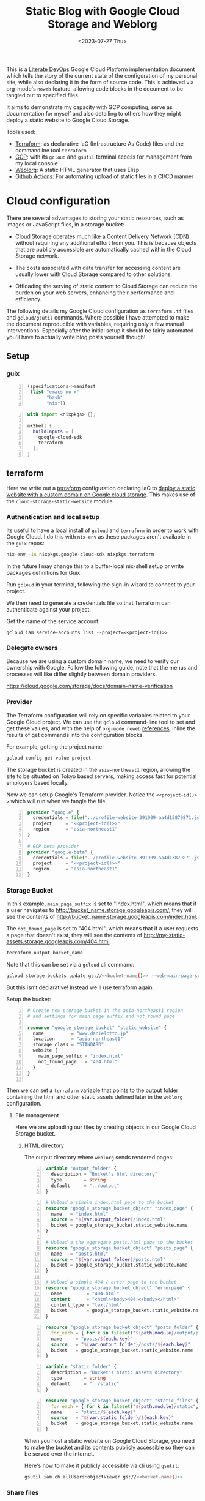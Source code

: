 #+TITLE: Static Blog with Google Cloud Storage and Weblorg
#+DATE: <2023-07-27 Thu>
#+PROPERTY: header-args :mkdirp yes

This is a [[https://howardism.org/Technical/Emacs/literate-devops.html][Literate DevOps]] Google Cloud Platform implementation document which tells the story of the current state of the configuration of my personal site, while also declaring it in the form of source code. This is achieved via org-mode's ~noweb~ feature, allowing code blocks in the document to be tangled out to specified files.

It aims to demonstrate my capacity with GCP computing, serve as documentation for myself and also detailing to others how they might deploy a static website to Google Cloud Storage.

Tools used:
- [[https://www.terraform.io/][Terraform]]: as declarative IaC (Infrastructure As Code) files and the commandline tool =terraform=
- [[https://cloud.google.com/][GCP]]: with its ~gcloud~ and ~gsutil~ terminal access for management from my local console
- [[https://emacs.love/weblorg/][Weblorg]]: A static HTML generator that uses Elisp
- [[https://github.com/features/actions][Github Actions]]: For automating upload of static files in a CI/CD manner

* Cloud configuration
:PROPERTIES:
:CREATED:  [2022-09-22 Thu 16:57]
:ID:       e5f2285b-68f5-43a0-bc00-5a20fc657a73
:END:

There are several advantages to storing your static resources, such as images or JavaScript files, in a storage bucket:

- Cloud Storage operates much like a Content Delivery Network (CDN) without requiring any additional effort from you. This is because objects that are publicly accessible are automatically cached within the Cloud Storage network.

- The costs associated with data transfer for accessing content are usually lower with Cloud Storage compared to other solutions.

- Offloading the serving of static content to Cloud Storage can reduce the burden on your web servers, enhancing their performance and efficiency.


The following details my Google Cloud configuration as =terraform= =.tf= files and =gcloud/gsutil= commands. Where possible I have attempted to make the document reproducible with variables, requiring only a few manual interventions. Especially after the initial setup it should be fairly automated - you'll have to actually write blog posts yourself though!

** Setup
:PROPERTIES:
:CREATED:  [2023-08-10 Thu 19:16]
:ID:       8ee2d33a-dfc1-49f5-a07c-c2da5dcb605c
:END:
*** guix
:PROPERTIES:
:CREATED:  [2023-08-10 Thu 19:16]
:ID:       1b8812c0-0f5e-4598-86ab-cddeef66415b
:END:
#+begin_src scheme -n :tangle manifest.scm :eval no
(specifications->manifest
 (list "emacs-no-x"
       "bash"
       "nix"))
#+end_src

#+begin_src nix -n :tangle shell.nix :eval no
with import <nixpkgs> {};

mkShell {
  buildInputs = [
    google-cloud-sdk
    terraform
  ];
}
#+end_src

** terraform
:PROPERTIES:
:CREATED:  [2023-07-05 Wed 20:20]
:ID:       78254fce-8dd7-43f9-86a2-e202123486d8
:END:

Here we write out a [[https://registry.terraform.io/modules/gruntwork-io/static-assets/google/latest/submodules/cloud-storage-static-website][terraform]] configuration declaring IaC to [[https://cloud.google.com/storage/docs/hosting-static-website][deploy a static website with a custom domain on Google cloud storage]]. This makes use of the =cloud-storage-static-website= module.

*** Authentication and local setup
:PROPERTIES:
:CREATED:  [2023-07-25 Tue 09:45]
:ID:       0f82b932-a0c0-4efb-8c1c-368f5a767c74
:END:

Its useful to have a local install of ~gcloud~ and ~terraform~ in order to work with Google Cloud. I do this with ~nix-env~ as these packages aren't available in the ~guix~ repos:

#+begin_src sh :eval no
nix-env -iA nixpkgs.google-cloud-sdk nixpkgs.terraform
#+end_src

In the future I may change this to a buffer-local nix-shell setup or write packages definitions for Guix.

Run ~gcloud~ in your terminal, following the sign-in wizard to connect to your project.

We then need to generate a credentials file so that Terraform can authenticate against your project.

Get the name of the service account:
#+begin_src shell :noweb yes :results silent
gcloud iam service-accounts list --project=<<project-id()>>
#+end_src

*** Delegate owners
:PROPERTIES:
:CREATED:  [2023-07-30 Sun 12:51]
:ID:       01ed72db-2064-4e0a-a2a2-d617353b0973
:END:

Because we are using a custom domain name, we need to verify our ownership with Google. Follow the following guide, note that the menus and processes will like differ slightly between domain providers.

https://cloud.google.com/storage/docs/domain-name-verification


*** Provider
:PROPERTIES:
:CREATED:  [2023-07-13 Thu 12:08]
:ID:       3da1c9ea-cc34-4402-9239-2b408f4d68c3
:END:
The Terraform configuration will rely on specific variables related to your Google Cloud project. We can use the ~gcloud~ command-line tool to set and get these values, and with the help of ~org-mode noweb~ [[https://orgmode.org/manual/Noweb-Reference-Syntax.html][references]], inline the results of get commands into the configuration blocks.

For example, getting the project name:
#+name: project-id
#+begin_src sh :noweb yes :cache yes :results silent
gcloud config get-value project
#+end_src

The storage bucket is created in the =asia-northeast1= region, allowing the site to be situated on Tokyo based servers, making access fast for potential employers based locally.

Now we can setup Google's Terraform provider. Notice the =<​<​project-id()​>​>=  which will run when we tangle the file.
#+name: terraform-main
#+begin_src terraform -n :noweb yes :tangle tf/main.tf :var id=project-id :eval no
provider "google" {
  credentials = file("../profile-website-391909-aa4d13879871.json")
  project     = "<<project-id()>>"
  region      = "asia-northeast1"
}

# GCP beta provider
provider "google-beta" {
  credentials = file("../profile-website-391909-aa4d13879871.json")
  project     = "<<project-id()>>"
  region      = "asia-northeast1"
}
#+end_src

*** Storage Bucket
:PROPERTIES:
:CREATED:  [2023-07-09 Sun 17:33]
:ID:       f0d0b8fe-e9f1-443e-b1d3-1ae23d27de38
:END:

In this example, =main_page_suffix= is set to "index.html", which means that if a user navigates to http://bucket_name.storage.googleapis.com/, they will see the contents of http://bucket_name.storage.googleapis.com/index.html.

The =not_found_page= is set to "404.html", which means that if a user requests a page that doesn't exist, they will see the contents of http://my-static-assets.storage.googleapis.com/404.html.

#+name: bucket-name
#+begin_src sh :dir tf :noweb yes :cache yes :results silent :eval no
terraform output bucket_name
#+end_src

Note that this can be set via a ~gcloud~ cli command:
#+begin_src sh :noweb yes :eval no
gcloud storage buckets update gs://<<bucket-name()>> --web-main-page-suffix=index.html
#+end_src

But this isn't declarative! Instead we'll use terraform again.

Setup the bucket:
#+begin_src terraform +n :tangle tf/main.tf :eval no
# Create new storage bucket in the asia-northeast1 region
# and settings for main_page_suffix and not_found_page

resource "google_storage_bucket" "static_website" {
  name          = "www.danielotto.jp"
  location      = "asia-northeast1"
  storage_class = "STANDARD"
  website {
    main_page_suffix = "index.html"
    not_found_page   = "404.html"
  }
}

#+end_src

Then we can set a ~terraform~ variable that points to the output folder containing the html and other static assets defined later in the ~weblorg~ configuration.

**** File management
:PROPERTIES:
:CREATED:  [2023-08-07 Mon 16:30]
:ID:       db7781cd-27cc-4e95-923c-a16ca6963ae4
:END:

Here we are uploading our files by creating objects in our Google Cloud Storage bucket.

***** HTML directory
:PROPERTIES:
:CREATED:  [2023-08-07 Mon 16:07]
:ID:       34b6e5f5-8802-4221-91a7-e0daf9acd609
:END:

The output directory where =weblorg= sends rendered pages:
#+begin_src terraform -n :noweb-ref tf-variables :eval no
variable "output_folder" {
  description = "Bucket's html directory"
  type        = string
  default     = "../output"
}
#+end_src


#+begin_src terraform +n :tangle tf/main.tf :eval no
# Upload a simple index.html page to the bucket
resource "google_storage_bucket_object" "index_page" {
  name   = "index.html"
  source = "${var.output_folder}/index.html"
  bucket = google_storage_bucket.static_website.name
}

# Upload a the aggregate posts.html page to the bucket
resource "google_storage_bucket_object" "posts_page" {
  name   = "posts.html"
  source = "${var.output_folder}/posts.html"
  bucket = google_storage_bucket.static_website.name
}

# Upload a simple 404 / error page to the bucket
resource "google_storage_bucket_object" "errorpage" {
  name         = "404.html"
  content      = "<html><body>404!</body></html>"
  content_type = "text/html"
  bucket       = google_storage_bucket.static_website.name
}
#+end_src

#+begin_src terraform +n :tangle tf/main.tf :eval no
resource "google_storage_bucket_object" "posts_folder" {
  for_each = { for k in fileset("${path.module}/output/posts", "**") : k => k }
  name     = "posts/${each.key}"
  source   = "${var.output_folder}/posts/${each.key}"
  bucket   = google_storage_bucket.static_website.name
}
#+end_src

#+begin_src terraform +n :noweb-ref tf-variables :eval no
variable "static_folder" {
  description = "Bucket's static assets directory"
  type        = string
  default     = "../static"
}
#+end_src

#+begin_src terraform +n :tangle tf/main.tf :eval no
resource "google_storage_bucket_object" "static_files" {
  for_each = { for k in fileset("${path.module}/static", "**") : k => k }
  name     = "static/${each.key}"
  source   = "${var.static_folder}/${each.key}"
  bucket   = google_storage_bucket.static_website.name
}
#+end_src

When you host a static website on Google Cloud Storage, you need to make the bucket and its contents publicly accessible so they can be served over the internet.

Here's how to make it publicly accessible via cli using ~gsutil~:

#+begin_src sh :noweb yes :eval no
gsutil iam ch allUsers:objectViewer gs://<<bucket-name()>>
#+end_src

*** Share files
:PROPERTIES:
:CREATED:  [2023-07-10 Mon 19:28]
:ID:       6df6cbe9-1872-44c9-86b2-f8ebee9b4026
:END:

Make all objects in your bucket readable to anyone on the public internet with ~allUsers~ against the ~READER~ role:

#+begin_src terraform +n :tangle tf/main.tf :eval no
# Make bucket public by granting allUsers READER access
resource "google_storage_bucket_access_control" "public_rule" {
  bucket = google_storage_bucket.static_website.name
  role   = "READER"
  entity = "allUsers"
}
#+end_src

**** Assign specialty pages
:PROPERTIES:
:CREATED:  [2023-07-10 Mon 19:29]
:ID:       89dd53cc-c90c-4bcf-a2b0-2e4a1ee115c3
:END:
You can assign an index page suffix and a custom error page, which are known as [[https://cloud.google.com/storage/docs/static-website#specialty_pages][specialty pages]]. Assigning either is optional, but if you don't assign an index page suffix and upload the corresponding index page, users who access your top-level site are served an XML document tree containing a list of the public objects in your bucket.

*** Load Balancer and SSL certificate
:PROPERTIES:
:CREATED:  [2023-07-09 Sun 17:33]
:ID:       2022509e-e2ca-4621-98d9-d25c09f35fc1
:END:
Setting up the load balancer and SSL certificate using Terraform:

Create a global IP address:

#+begin_src terraform +n :tangle tf/main.tf :eval no
resource "google_compute_global_address" "static_ip" {
  name = "global-app-static-ip"
}
#+end_src

This block creates a global IP address with the name
"global-app-static-ip".

We can get the global address from the cli:
#+begin_src sh :eval no
gcloud compute addresses describe global-app-static-ip --global
#+end_src

**** Setup DNS
:PROPERTIES:
:CREATED:  [2023-07-10 Mon 12:08]
:ID:       c7f6f51c-daa4-4de7-abdf-43859ea20fe6
:END:

You need to create a DNS Managed Zone in Google Cloud DNS before you can use it in your Terraform configuration. You can do this through the Google Cloud Console or using the gcloud command-line tool.

Here's how you can create a managed zone using gcloud:

#+begin_src shell :eval no
gcloud dns managed-zones create gcp-portfolio-dev --dns-name=example.com. --description="DNS zone for portfolio" --project=profile-website-391909
#+end_src

Replace example.com. with your domain name. The trailing dot is necessary.

enable with:
#+begin_src sh :noweb yes :eval no
gcloud services enable dns.googleapis.com --project=<<project-id()>>
#+end_src

#+begin_src terraform +n :tangle tf/main.tf :eval no
# Get the managed DNS zone
data "google_dns_managed_zone" "gcp_portfolio_dev" {
  name     = "gcp-portfolio-dev"
}
#+end_src

#+begin_src terraform +n :tangle tf/main.tf :eval no
# Add the IP to the DNS
resource "google_dns_record_set" "website" {
  name         = "${data.google_dns_managed_zone.gcp_portfolio_dev.dns_name}"
  type         = "A"
  ttl          = 300
  managed_zone = data.google_dns_managed_zone.gcp_portfolio_dev.name
  rrdatas      = [google_compute_global_address.static_ip.address]
}
#+end_src

**** Create a backend bucket:
:PROPERTIES:
:CREATED:  [2023-07-09 Sun 21:09]
:ID:       4d60b6d2-7091-4904-a4cc-bf2b809e550f
:END:

This block creates a backend bucket that points to the Cloud Storage bucket.

#+begin_src terraform +n :tangle tf/main.tf :eval no
resource "google_compute_backend_bucket" "backend_bucket" {
  name        = "website-backend-bucket"
  description = "Contains static files needed by the website"
  bucket_name = google_storage_bucket.static_website.name
  enable_cdn  = true
}
#+end_src

**** Create ssl
:PROPERTIES:
:CREATED:  [2023-07-10 Mon 12:07]
:ID:       44376191-1d83-4d73-aa9f-8e5270ad23c1
:END:

There's configuration needed to create another cert as a stand-in before deleting the old one.
https://github.com/hashicorp/terraform-provider-google/issues/5356
https://github.com/hashicorp/terraform-provider-google/blob/main/website/docs/r/compute_managed_ssl_certificate.html.markdown
#+begin_src terraform +n :tangle tf/main.tf :eval no
# Create HTTPS certificate
resource "google_compute_managed_ssl_certificate" "portfolio_ssl_cert" {
  provider = google-beta
  name     = "website-cert"
  managed {
    domains = tolist([
      google_dns_record_set.website.name,
      "www.danielotto.jp"
    ])
  }
}
#+end_src

**** Create a URL map:
:PROPERTIES:
:CREATED:  [2023-07-10 Mon 19:23]
:ID:       ec81a9d3-dbcf-468b-b5b1-644bf4268fc8
:END:

This block creates a URL map that directs all incoming requests to the backend bucket.

#+begin_src terraform +n :tangle tf/main.tf :eval no
resource "google_compute_url_map" "portfolio_map" {
  name            = "website-url-map"
  default_service = google_compute_backend_bucket.backend_bucket.self_link

  # Add the host rules to handle "www.danielotto.jp" and "danielotto.jp" (non-www) traffic
  host_rule {
    hosts        = ["www.danielotto.jp"]
    path_matcher = "www-danielotto-jp"
  }

  host_rule {
    hosts        = ["danielotto.jp"]
    path_matcher = "danielotto-jp"
  }

  # Define the path matchers
  path_matcher {
    name = "www-danielotto-jp"

    default_service = google_compute_backend_bucket.backend_bucket.self_link
  }

  path_matcher {
    name = "danielotto-jp"

    default_service = google_compute_backend_bucket.backend_bucket.self_link
  }

  # Set up the default action to redirect HTTP to HTTPS
  # default_route_action {
  #   redirect_action {
  #     https_redirect = true
  #     strip_query    = false
  #   }
  # }
}
#+end_src

**** Create an HTTPS target proxy:
:PROPERTIES:
:CREATED:  [2023-07-10 Mon 19:23]
:ID:       9c1aa00e-c975-4d6c-8ee1-eaf24524ddc6
:END:
This block creates an HTTPS target proxy that uses the URL map and SSL certificate.

#+begin_src terraform +n :tangle tf/main.tf :eval no
resource "google_compute_target_https_proxy" "portfolio_site_proxy" {
  name             = "website-https-proxy"
  url_map          = google_compute_url_map.portfolio_map.self_link
  ssl_certificates = [google_compute_managed_ssl_certificate.portfolio_ssl_cert.self_link]
}
#+end_src

#+begin_src terraform +n :tangle tf/main.tf :eval no
resource "google_compute_target_http_proxy" "portfolio_site_proxy" {
  name             = "website-http-proxy"
  url_map          = google_compute_url_map.portfolio_map.self_link
}
#+end_src

**** Create a global forwarding rule:
:PROPERTIES:
:CREATED:  [2023-07-10 Mon 19:23]
:ID:       d4b3832e-bbec-4df2-9695-6b173926d827
:END:
This block creates a global forwarding rule that directs all incoming HTTPS traffic to the target proxy. Please replace =google_storage_bucket.default.name= with your actual bucket name. Also, ensure that you have the necessary permissions to create and manage these resources in your Google Cloud project.

#+begin_src terraform +n :tangle tf/main.tf :eval no
resource "google_compute_global_forwarding_rule" "http" {
  name       = "website-http-rule"
  target     = google_compute_target_http_proxy.portfolio_site_proxy.self_link
  ip_address = google_compute_global_address.static_ip.address
  port_range = "80"
}
#+end_src

#+begin_src terraform +n :tangle tf/main.tf :eval no
resource "google_compute_global_forwarding_rule" "https" {
  name       = "website-https-rule"
  target     = google_compute_target_https_proxy.portfolio_site_proxy.self_link
  ip_address = google_compute_global_address.static_ip.address
  port_range = "443"
}
#+end_src


** NEXT Github Actions for a CI/CD pipeline
:PROPERTIES:
:CREATED:  [2022-09-28 Wed 15:29]
:ID:       bd762a86-cf35-4873-ace8-1c6ddb80c862
:header-args: :tangle no :eval no
:TRIGGER:  chain-find-next(NEXT,from-current,priority-up,effort-down)
:END:
https://medium.com/interleap/automating-terraform-deployment-to-google-cloud-with-github-actions-17516c4fb2e5

Setting up a CI/CD pipeline for your site using GitHub Actions can streamline your deployment process, ensuring that changes to the site are automatically tested and deployed to the Google Cloud Storage bucket. This is useful not only to publish new posts, but also to have configurations like ~jinja~ or ~CSS~ code to propagate to the live site after testing locally in an automated fashion.

Setting up CI/CD with GitHub Actions in 4 steps:

1. GitHub Repository: Ensure your website's code is stored in a GitHub repository.

2. Service Account: Create a Google Cloud Service Account with permissions to manage the Google Cloud Storage bucket. Download the JSON key for this service account.

3. GitHub Secrets: Store the Service Account JSON key as a secret in your GitHub repository. This will allow GitHub Actions to authenticate with Google Cloud. Navigate to your =repository > Settings > Secrets > New repository secret=. Name it ~GCP_SA_KEY~.

4. GitHub Action Workflow: Describe a declarative workflow.

Create a new file in your repository: =.github/workflows/deploy.yml= with the following content:

The =.yaml= file you use for GitHub Actions defines a workflow. This workflow is a series of automated procedures that run when a specific event occurs in your GitHub repository, such as a =push= to the =main= branch. Let's break down the provided =.yaml= file step by step:

#+begin_src yaml -n :mkdirp yes :tangle .github/workflows/workflow.yaml
name: Deploy Website
#+end_src

Name the workflow so you can identify it in the GitHub Actions UI, here we use "Deploy Website" - descriptive!

*** Events
:PROPERTIES:
:CREATED:  [2023-08-07 Mon 12:46]
:ID:       846e1424-8853-481b-ad09-d03f32a45792
:END:

This section defines the event that triggers the workflow. In this case, the workflow runs whenever there's a =push= event to the =main= branch:

#+begin_src yaml +n :tangle .github/workflows/workflow.yaml
on:
  push:
    branches:
      - main  # or your default branch
#+end_src

*** Jobs
:PROPERTIES:
:CREATED:  [2023-08-07 Mon 12:47]
:ID:       40ad0ce2-b847-4248-9dec-3aba8a99c820
:END:

Here, we're defining a [[https://docs.github.com/en/actions/using-github-hosted-runners/about-github-hosted-runners][Github-hosted runner]] as a job named =deploy= that will run on the latest version of the Ubuntu virtual machine provided by GitHub:

#+begin_src yaml +n :tangle .github/workflows/workflow.yaml
jobs:
  deploy:
    runs-on: ubuntu-latest
#+end_src

**** Steps
:PROPERTIES:
:CREATED:  [2023-08-07 Mon 12:47]
:ID:       7efb2e51-e2cb-41f0-bb47-62c9688e3e98
:END:

This section lists the steps that the job will execute in sequence:

#+begin_src yaml +n :tangle .github/workflows/workflow.yaml
    steps:
#+end_src

***** Step 1: Checkout repo
:PROPERTIES:
:CREATED:  [2023-08-12 Sat 10:49]
:ID:       54a8e6e8-cf15-4fe6-8d24-104c320717c5
:END:

This step checks out your repository's code onto the runner (the virtual machine executing the job). It uses a pre-built action =actions/checkout@v2= provided by GitHub. In our case we are mainly checking out our =.org= files which ~weblorg~ will use later on to generate our =.html= and static files.

#+begin_src yaml +n :tangle .github/workflows/workflow.yaml
    - name: Checkout code
      uses: actions/checkout@v2
#+end_src

***** Step 2: Authenticate and Google Cloud SDK
:PROPERTIES:
:CREATED:  [2023-08-12 Sat 10:51]
:ID:       47e3988d-c2e3-4147-830b-4fd68ecdd7b8
:END:
The following steps set up the Google Cloud CLI on the runner. It first authenticates via the Service Account Key JSON we provided to Github as a secret using the pre-built ~auth~ action from [[https://github.com/google-github-actions/auth][google-github-actions/auth]]. It then uses another pre-built from the [[https://github.com/google-github-actions/setup-gcloud][google-github-actions/setup-gcloud]] repo provided by Google. Note that we don't use the =main= branch, but instead =v1= as [[https://github.com/google-github-actions/setup-gcloud#versioning][per the suggestion]] on the action's repo.
The =with= section provides configuration:

#+begin_src yaml +n :tangle .github/workflows/workflow.yaml
    - name: Authentication
      uses: google-github-actions/auth@v1
      with:
        credentials_json: '${{ secrets.GCP_SA_KEY }}'
#+end_src

- =credentials_json=: This is the Service Account JSON key stored as a secret in your GitHub repository. It's used to authenticate with Google Cloud.

#+begin_src yaml +n :tangle .github/workflows/workflow.yaml
    - name: Setup Google Cloud SDK
      uses: google-github-actions/setup-gcloud@v1
      with:
        project_id: 'profile-website-391909'
#+end_src

- =project_id=: The ID of your Google Cloud project.

***** Step 3: Install Emacs and tangle code
:PROPERTIES:
:CREATED:  [2023-08-12 Sat 10:53]
:ID:       dd23ee73-76c6-447e-85c6-452d3c4c2932
:END:

Here we install a specific version of emacs using ~purcell's~ [[https://github.com/purcell/setup-emacs][setup-emacs action]], using it to run a batch command from the terminal to tangle out our code stored in this file.

#+begin_src yaml +n :noweb yes :tangle .github/workflows/workflow.yaml
    - name: Setup Emacs
      uses: purcell/setup-emacs@master
      with:
        version: 28.1

    - name: Tangle
      run: |
        <<tangle-command>>
        cp profile-page.org posts/

    - name: Publish
      run: |
        <<publish-script>>
#+end_src

Here's the batch tangle command:
#+begin_src sh :noweb yes :noweb-ref tangle-command :eval no
emacs --batch \
      --eval "(require 'org)" \
      --eval "<<babel-languages>>" \
      --eval "<<confirm-babel-eval>>" \
      --eval '(org-babel-tangle-file "profile-page.org")'
#+end_src

As noted earlier, some blocks require the execution of other blocks, and so for the above to work we need to have =org-confirm-babel-evaluate= set to =nil=, else our unattended Emacs in the runner tries to confirm code block evaluation interactively which blocks the tangling of certain blocks:

#+begin_src elisp :noweb-ref confirm-babel-eval
(setq org-confirm-babel-evaluate nil)
#+end_src

Additionally, we need ~org-babel~ to load the languages needed for a given source block, which can be done by calling =org-babel-do-load-languages= or more conveniently for multiline scripts, a =require= statement for the ~ob~ library:

#+begin_src elisp :noweb-ref babel-languages
(require 'ob-shell)
#+end_src

Look to the *Local variables* footer at the end of this document for the buffer local setting.

Next we want to call the tangled ~publish.el~ script to generate our static website using ~weblorg~:
#+begin_src sh :noweb yes :noweb-ref publish-script :eval no
emacs --batch \
      --eval "(require 'org)" \
      --eval "<<babel-languages>>" \
      --eval "<<confirm-babel-eval>>" \
      --script publish.el
#+end_src

***** Step 4: Deploy to GCP Storage
:PROPERTIES:
:CREATED:  [2023-08-12 Sat 11:02]
:ID:       48916206-23a7-4e7d-b985-968f5adee3f5
:END:

This step deploys the site to Google Cloud Storage. It uses the [[https://cloud.google.com/storage/docs/gsutil/commands/rsync][gsutil rsync]] command, which is a part of the Google Cloud SDK:

#+begin_src yaml +n :tangle .github/workflows/workflow.yaml :results ?
    - name: Deploy to GCS
      run: |
        gsutil rsync -r ./static/ gs://www.danielotto.jp/static/
        gsutil rsync -r ./output/ gs://www.danielotto.jp/
#+end_src

- =gsutil rsync=: This command synchronizes the contents of a directory with a bucket.
- =-r=: This flag ensures the command is recursive, so it includes all sub-directories.
- =./path_to_site_files=: This is the local directory containing your site's files.
- =gs://your-bucket-name/=: This is the destination bucket in Google Cloud Storage.

In essence, this =.yaml= file defines a workflow that:

1. Checks out your code.
2. Sets up the Google Cloud CLI.
3. Syncs your site's files with a Google Cloud Storage bucket.

When you push to the =main= branch, GitHub Actions reads this =.yaml= file, sets up a virtual machine, and executes the defined steps in order. This automates the deployment of a static site to Google Cloud Storage.

** Files
:PROPERTIES:
:CREATED:  [2023-07-13 Thu 12:38]
:ID:       22e804e6-85f3-4049-8c80-42b664d73f8f
:END:
*** tf/main.tf
:PROPERTIES:
:CREATED:  [2023-07-13 Thu 12:38]
:ID:       e792e354-7bd9-4762-a63e-8d6b477f933b
:END:
*** tf/variables.tf
:PROPERTIES:
:CREATED:  [2023-07-13 Thu 12:38]
:ID:       7e8e8be3-a3d5-46ac-ac8c-51ec726e6b83
:END:

#+begin_src terraform :noweb yes :tangle tf/variables.tf :eval no
<<tf-variables>>
#+end_src

* Weblorg configuration
:PROPERTIES:
:CREATED:  [2023-07-27 Thu 15:13]
:ID:       a8a2cca3-ac76-49e2-b826-efc504567c08
:header-args: :mdirp yes
:END:
** Theme
:PROPERTIES:
:CREATED:  [2022-09-22 Thu 16:57]
:ID:       3c505129-0b7a-44a5-91a9-e48bb46413fc
:header-args: :eval no
:END:
https://github.com/clarete/clarete.github.io/tree/main
https://www.lucacambiaghi.com/posts/weblorg.html

*** main
:PROPERTIES:
:CREATED:  [2022-10-09 Sun 18:24]
:ID:       7e9b9c56-f9f6-4d51-9f13-245a4268897d
:END:
#+begin_src css -n :mkdirp yes :tangle theme/static/css/main.css
@import "common.css" screen;
@import "colors.css" screen;

:root {
    --background: var(--theme-dracula-background);
    --foreground: var(--theme-dracula-foreground);
    --foreground-secondary: #bfbfbf;

    /* --- --- --- Syntax Highlighting for Code Sections --- --- ---  */
    ---code-background:           var(--theme-dracula-background-secondary);
    ---code-foreground:           var(--theme-dracula-foreground);
    ---code-builtin:              var(--theme-dracula-builtin);
    ---code-comment:              var(--theme-dracula-comment);
    ---code-doc:                  var(--theme-dracula-doc);
    ---code-function-name:        var(--theme-dracula-function-name);
    ---code-keyword:              var(--theme-dracula-keyword);
    ---code-string:               var(--theme-dracula-string);
    ---code-type:                 var(--theme-dracula-type);
    ---code-variable-name:        var(--theme-dracula-variable-name);
    ---code-rainbow1:             var(--theme-dracula-rainbow1);
    ---code-rainbow2:             var(--theme-dracula-rainbow2);
    ---code-rainbow3:             var(--theme-dracula-rainbow3);
    ---code-rainbow4:             var(--theme-dracula-rainbow4);
}

body                             { background: var(--background); color: var(--foreground); }

/* -- Code Blocks -- */
.org-builtin                     { color: var(---code-builtin); }
.org-comment                     { color: var(---code-comment); }
.org-comment-delimiter           { color: var(---code-comment); }
.org-doc                         { color: var(---code-doc); }
.org-function-name               { color: var(---code-function-name); }
.org-keyword                     { color: var(---code-keyword); }
.org-string                      { color: var(---code-string); }
.org-type                        { color: var(---code-type); }
.org-variable-name               { color: var(---code-variable-name); }
.org-src-container               { color: var(---code-foreground);
                                   background: var(---code-background);
                                   border: 1px solid var(---border-src); }
.org-rainbow-delimiters-depth-1  { color: var(---code-rainbow1); }
.org-rainbow-delimiters-depth-2  { color: var(---code-rainbow2); }
.org-rainbow-delimiters-depth-3  { color: var(---code-rainbow3); }
.org-rainbow-delimiters-depth-4  { color: var(---code-rainbow4); }
.org-rainbow-delimiters-depth-5  { color: var(---code-rainbow1); }
.org-rainbow-delimiters-depth-6  { color: var(---code-rainbow2); }
.org-rainbow-delimiters-depth-7  { color: var(---code-rainbow3); }
.org-rainbow-delimiters-depth-8  { color: var(---code-rainbow4); }
.org-rainbow-delimiters-depth-9  { color: var(---code-rainbow1); }
.org-rainbow-delimiters-depth-10 { color: var(---code-rainbow2); }
.org-rainbow-delimiters-depth-11 { color: var(---code-rainbow3); }
.org-rainbow-delimiters-depth-12 { color: var(---code-rainbow4); }


.pubdate { color: var(--foreground-secondary); }
#+end_src

*** common
:PROPERTIES:
:CREATED:  [2022-10-09 Sun 18:24]
:ID:       6d7e0f09-41a9-4671-8f4e-0f386d9c1f7c
:END:
#+begin_src css -n :tangle theme/static/css/common.css
/* Document configurations */
body {
    padding: 0;
    margin: 0;
    font-family: monospace, sans-serif;
    font-size: 13pt;
    line-height: 28px;
    display: flex;
    flex-direction: column;
    min-height: 100vh;
}

header {
  display: flex;
  justify-content: space-between;
  align-items: center;
  /* border-bottom: 1px solid var(--cl-border); */
  padding: 10px 30px;
  margin-bottom: 40px;
}

/* Titles */
h1, h2, h3, h4, h5   { padding: 0; margin-top: 50px; color: #83a598; }
h1                   { font-size: 45; line-height: 1.1em; }
h2                   { font-size: 35; line-height: 1.1em; }
h3                   { font-size: 25; line-height: 1.1em; }

/* links */
a                    { color: #bd93f9; text-decoration: none; }
a:hover              { color: #fff; }

/* Horizontal bar */
hr                   { border-top: 0; border-bottom: solid 1px #3c3836; }

/* Element that wraps everything */
/* .container           { width: calc(55% - 100px); padding: 10px 150px; margin: 0 auto; } */
.container           {
    max-width: 800px; /* Adjust this value as needed */
    width: 55%;
    padding: 20px;
    margin: 0 auto; }

main {
    width: 600px;
    margin: 0 auto;
    flex-grow: 1;
}

/* Elements that can appear anywhere */
.note                { background-color: #504945; padding: 5px 25px; border-radius: 10px; }
/* .centralized img     { margin: auto auto; display: block; } */
.centralized img     { margin: left; display: block; }

/* Top bar with the badges */
.social              { margin: 60px 0; }
.social .avatar      { width: 100px; height: 100px; display: block; margin: 0 auto; float: left;
                       background-color: #bd93f9; border-radius: 10px; padding: 6px 4px; }
.social .badges      { float: right; width: 155px; font-size: 36px; list-style: none; display: block; }
.social .badges li   { padding-left: 8px; float: left; }
.social .badges a    { float: left; display: block; width: 36px; height: 36px; overflow: hidden; margin-left: 5px; padding: 1px;
                       color: #50fa7b; }
.social .badges a:hover { color: #bd93f9; }
.social .badges a span  { height: 50px; }

/* Footer */
.footer              { font-size: .8em; margin: 0; }
.footer .email-link  { text-align: center; font-size: 30px; color: #44475a; padding: 40px 0; }
.footer .bg          { background: #44475a; padding: 40px 0; }
.footer a            { color: #000; text-decoration: none; }
.footer a:hover      { text-decoration: underline; background: transparent; }

/* Listing */
ul.posts            { padding-left: 20px; }
ul.posts li         { padding-bottom: 20px; }
ul.posts span.date  { padding-right: 5px; text-align: right; }
ul.posts .comment   { padding-top: 10px;  color: #666; }

/* For pages that list posts */
.content.slides > ul,
.content.blog > ul  { list-style: none;  padding: 0; }
.content.slides > ul > li,
.content.blog > ul > li { margin-bottom: 10px; }

/* Content formatting */
/* #content            { width: calc(60% - 100px); padding: 10px 150px; margin: auto auto; color: #333; } */
#content            { width: 60%; padding: 10px; margin: auto auto; color: #333; }
.post               { display: block; min-height: 70vh; display: flex; flex-grow: 1; flex-direction: column; }
.subtitle { color: #aaa; }

/* Code blocks */
.org-src-container  {
    /* overflow-x: auto; */
    overflow-y: scroll;
    padding: 0px 15px;
    border-radius: 5px;
    margin: 20px 0;
    line-height: 1.3; }

/* /\* Very small width *\/ */
/* @media (max-width: 480px) { */
/*     h1                   { margin-top: 20px; } */
/*     .social              { margin: 20px 0; } */
/*     .social .badges      { padding: 0 20px 0 0; } */
/*     .container, */
/*     #content, .container { width: 90%; padding: 10px; } */
/* } */

/* /\* Medium width *\/ */
/* @media (min-width: 480px) and (max-width: 1000px) { */
/*     .social              { margin: 20px 0; } */
/*     #content, .container, */
/*     .container           { width: 80%; padding: 10px; } */
/* } */
#+end_src

*** colors
:PROPERTIES:
:CREATED:  [2022-10-09 Sun 18:24]
:ID:       76fe91b2-6299-401f-9cb1-69ba8adffe14
:END:
#+begin_src css -n :tangle theme/static/css/colors.css
:root {
    --theme-dracula-background              : #141d28;
    --theme-dracula-background-secondary-alt: #44475a;
    --theme-dracula-background-secondary    : #1e1f29;
    --theme-dracula-foreground              : #f8f8f2;
    --theme-dracula-sidebar-background      : #233346;
    /*COLOURS */
    --theme-dracula-green                   : #50fa7b;
    --theme-dracula-violet                  : #bd93f9;
    --theme-dracula-magenta                 : #ff79c6;
    --theme-dracula-orange                  : #ffb86c;
    --theme-dracula-cyan:                     #8be9fd;
    --theme-dracula-red:                      #ff5555;
    --theme-dracula-yellow:                   #f1fa8c;
    --theme-dracula-body-text:               : #C3C3C3;
    --theme-dracula-comment:                 : #6272a4;
    --theme-dracula-doc:                    var(--theme-dracula-cyan);
    --theme-dracula-function-name:          var(--theme-dracula-green);
    --theme-dracula-keyword:                var(--theme-dracula-magenta);
    --theme-dracula-string:                 var(--theme-dracula-yellow);
    --theme-dracula-type:                   var(--theme-dracula-violet);
    --theme-dracula-rainbow1:               var(--theme-dracula-magenta);
    --theme-dracula-rainbow2:               var(--theme-dracula-violet);
    --theme-dracula-rainbow3:               var(--theme-dracula-green);
    --theme-dracula-rainbow4:               var(--theme-dracula-yellow);
    --theme-dracula-variable-name:          var(--theme-dracula-magenta);
    --theme-dracula-page-links              : #C26EFF;
    --theme-dracula-attributes-color        : #FFFF80;
    --theme-dracula-external-links          : #7CE973;
    --theme-dracula-links-hover             : #92FFFF;
    --theme-dracula-hashtags                : #FFD17E;
    --theme-dracula-italics-color           : #FF7EA2;
    --theme-dracula-bold-color              : #FF4E4E;
    --theme-dracula-highlight-text-color    : #47405E;
    --theme-dracula-highlighter             : #FFFF80;
    --theme-dracula-sidebar-text            : #F2F2F2;
    --theme-dracula-page-heading            : #FFBE49;
    --theme-dracula-daily-heading           : #FFCA6A;
    --theme-dracula-headings                : #F2F2F2;
    --theme-dracula-bullets                 : #7A6DAA;
    --theme-dracula-closed-bullets          : #3E445D;
    --theme-dracula-references              : #9E8DDB;
    --theme-dracula-block-reference-text    : #FF9580;
    --theme-dracula-namespaces              : #5EB9FF;
    --theme-dracula-all-pages-mentions      : #FF9580;
    --theme-dracula-cursor                  : #F2F2F2;
    --theme-dracula-icons                   : #FBCC77;
    --theme-dracula-icons-hover             : #81FFEA;
    --theme-dracula-filter-icon             : #C26EFF;
    /* DROPDOWN MENU */
    --theme-dracula-dropdown-menu-background: #1E2B3B;
    --theme-dracula-dropdown-menu-highlight : #454259;
    --theme-dracula-dropdown-menu-text      : #F2F2F2;
    --theme-dracula-dropdown-newpage        : #9580FF;
    /* SEARCH BAR */
    --theme-dracula-search-bar-background   : #19191E;
    --theme-dracula-search-bar-text         : #F2F2F2;
    /* KANBAN CARD COLORS */
    --theme-dracula-kanban-main-background  : #1B1A23;
    --theme-dracula-kanban-column-background: #2A2C37;
    --theme-dracula-kanban-card-background  : #1B1A23;
    --theme-dracula-kanban-text-hover       : #81FFEA;
}
#+end_src

*** Templates
:PROPERTIES:
:CREATED:  [2022-10-09 Sun 18:23]
:ID:       7d8f1b58-b897-46ac-a990-20fe9304c4d8
:END:

**** index
:PROPERTIES:
:CREATED:  [2022-10-09 Sun 18:36]
:ID:       4430ba49-0262-4777-b7a5-eb8ff9eb1122
:END:
#+begin_src html -n :mkdirp yes :tangle theme/templates/index.html
{# index.html --- Template for my website's index page -*- Mode: Jinja2; -*- #}
{% extends "layout.html" %}

{% block main %}
  <h1>{{ post.title }}</h1>

  {{ post.html|safe }}
{% endblock %}
#+end_src

**** page
:PROPERTIES:
:CREATED:  [2023-07-13 Thu 22:27]
:ID:       97e76201-704c-4189-9e80-e8321f31ec73
:END:
#+begin_src web -n :tangle theme/templates/page.html
{% extends "layout.html" %}

{% block main %}
  <article class="page">
    <h1 class="page__title">
      {{ post.title }}
    </h1>
    <section>
      {{ post.html|safe }}
    </section>
  </article>
{% endblock %}
#+end_src

**** post
:PROPERTIES:
:CREATED:  [2023-07-13 Thu 22:30]
:ID:       08f2fbfe-79f0-42ef-a994-9edc2e8ca963
:END:

#+begin_src web -n :tangle theme/templates/post.html
{% extends "layout.html" %}

{% block meta %}
  <meta property="og:title" content="{{ post.title }}">
  <meta property="og:url" content="{{ post.url }}">
  {% if post.description is defined %}
    <meta property="og:description" content="{{ post.description }}">
  {% elif project_description is defined %}
    <meta property="og:description" content="{{ project_description }}">
  {% endif %}
  {% if post.image is defined %}
    <meta property="og:image" content="{{ post.image }}">
  {% elif project_image is defined %}
    <meta property="og:image" content="{{ project_image }}">
  {% endif %}
  <meta name="twitter:card" content="summary_large_image">
{% endblock %}

{% block main %}
  <article class="post">
    <h1 class="post__title">
      {{ post.title }}
    </h1>
    <section class="post__meta">
      {% if post.date is defined %}
        {{ post.date | strftime("%Y-%m-%d") }}
      {% endif %}
    </section>
    <section>
      {{ post.html|safe }}
    </section>
  </article>
{% endblock %}
#+end_src

**** blog
:PROPERTIES:
:CREATED:  [2023-07-27 Thu 13:28]
:ID:       2d421477-ad84-408c-b8a3-4b612f949d82
:END:

#+begin_src web -n :tangle theme/templates/blog.html
{# blog.html --- Blog template; -*- Mode: Jinja2; -*- #}
{% extends "layout.html" %}

{% block body %}
  <div class="title">
    <h1>blog</h1>
  </div>

  <div class="content blog">
    <ul>
      {% for post in posts %}
        <li>
          <a href="{{ url_for("posts", slug=post.slug) }}">
            {{ post.date|strftime("%b %d, %Y") }}: {{ post.title }}
          </a>
        </li>
      {% endfor %}
    </ul>
  </div>
{% endblock %}
#+end_src

**** layout
:PROPERTIES:
:CREATED:  [2022-10-09 Sun 18:36]
:ID:       8c8ea744-8cf8-491b-ae38-476c864549c7
:END:

#+begin_src web -n :tangle theme/templates/layout.html
{# layout.html --- Base template for all other templates -*- Mode: Jinja2; -*-

The blocks available in this file are:

,* title: What will show within the HTML <title> tag.
    ,* description: What will show within the HTML <meta> description tag.
    ,* nav: Navigation bar with Links, a default is provided
    ,* body: Main content which starts empty
    ,* footer: Bottom links, default is provided

    #}

<!doctype html>
<html lang="en-us">
    <head>
        {% block head %}
        <meta charset="utf-8">
        <!-- <title>{% block title %}Home{% endblock %}</title> -->
        <title>
            {% block title %}{{ site_name | default("Daniel Otto - Home") }}{% endblock %}
            {% block subtitle %}{% endblock %}
        </title>
        <meta name="description" content="{% block description %}{% endblock %}">
        <meta name="viewport" content="width=device-width, initial-scale=1">
        {% if site_owner is defined %}<meta name="author" content="{{ site_owner }}" />{% endif %}
        {% if site_description is defined %}<meta name="description" content="{{ site_description }}" />{% endif %}
        {% if site_keywords is defined %}<meta name="keywords" content="{{ site_keywords }}" />{% endif %}
        {% block meta %}{% endblock %}
        <!-- <link rel="stylesheet" type="text/css" href="/static/css/main.css"> -->
        <link rel="stylesheet" type="text/css" href="/static/css/main.css">
        <!-- <link rel="stylesheet" href="{{ url_for("static", file="style.css") }}" type="text/css" /> -->
        <link rel="stylesheet" type="text/css" href="https://maxcdn.bootstrapcdn.com/font-awesome/4.6.3/css/font-awesome.min.css">
        <link rel="icon" type="image/png" href="/static/img/lambda-in-8bit.png">
        <link rel="alternate" type="application/rss+xml" href="/blog/rss.xml">
        {% endblock %}
    </head>

    <body>
        {# Top navigation bar #}
        {% block nav %}
        <header>
            <h1>
                <a href="{{ url_for("index") }}">
                    {% block title %}{{ site_name | default("Daniel Otto") }}{% endblock %}
                </a>
            </h1>
            <a href="#main" class="visually-hidden">jump to main content</a>
            <nav>
                <ul class="menu">
                    <li><a href="{{ url_for("pages", slug="about") }}">about</a></li>
                    <li><a href="{{ url_for("blog",  slug="blog") }}">posts</a></li>
                </ul>
            </nav>
        </header>

        <div class="social">
            <div class="container">
                <ul class="badges">
                    <li>
                        <a href="mailto:contact@danielotto.jp" alt="Email">
                            <span class="fa fa-envelope-o"></span>EMail
                        </a>
                    </li>
                    <li>
                        <a href="https://github.com/nanjigen" target="_blank" alt="Github">
                            <span class="fa fa-github-alt"></span>Github
                        </a>
                    </li>
                    <li>
                        <a href="https://linkedin.com/in/dmotto" target="_blank" alt="LinkedIn">
                            <span class="fa fa-linkedin"></span>LinkedIn
                        </a>
                    </li>
                    <li>
                        <a href="/blog/rss.xml" alt="RSS">
                            <span class="fa fa-rss"></span>RSS
                        </a>
                    </li>
                </ul>
                <a href="/">
                    <img class="avatar" type="image/svg+xml" src="/static/img/lambda-in-8bit.svg" alt="lambda" />
                </a>
            </div>
        </div>
        {% endblock %}

        {# Probably where most of the action will happen #}
        <main id="main">
            {% block main %}{% endblock %}
        </main>

        <div class="post">
            <div class="container">
                {% block body %}{% endblock %}
            </div>
        </div>

        <div class="footer">
            {% block footer %}
            <div class="bg">
                <div class="container">
                    &#169; Daniel Otto &mdash; All written content on this
                    website reflects my personal opinion and it's available
                    under <a href="https://creativecommons.org/licenses/by/4.0/" target="_blank">CC BY 4.0</a>
                </div>
            </div>
            {% endblock %}
        </div>

    </body>
</html>
#+end_src

** publish.el
:PROPERTIES:
:CREATED:  [2022-10-09 Sun 18:14]
:ID:       8c6bdab7-8977-40b2-a575-80bdb7cf4966
:END:

The below is required to get the right dependencies
#+begin_src elisp -n :tangle publish.el :noweb yes :eval no
;; Guarantee the freshest version of the weblorg
;; (add-to-list 'load-path "~/.emacs.d/.local/straight/repos/weblorg")
;; (add-to-list 'load-path "~/.emacs.d/.local/straight/repos/templatel")
;; (require 'weblorg)
;; (require 'templatel)

;; Setup package management
(require 'package)
(add-to-list 'package-archives '("melpa" . "https://melpa.org/packages/") t)
(package-initialize)
(unless (package-installed-p 'use-package)
  (package-refresh-contents)
  (package-install 'use-package))

<<confirm-babel-eval>>
<<babel-languages>>

(use-package weblorg :ensure t)
(use-package templatel :ensure t)
(use-package rainbow-delimiters :ensure t)
(use-package nix-mode :ensure t)
(use-package terraform-mode :ensure t)
(use-package web-mode :ensure t)

;; Install and configure dependencies
(use-package templatel :ensure t)
(use-package htmlize
  :ensure t
  :config
  (setq org-html-htmlize-output-type 'css))
  ;; (setq org-html-htmlize-output-type 'inline-css))
#+end_src

#+begin_src elisp +n :tangle publish.el :eval no
(weblorg-site
 :template-vars '(("site_name" . "Daniel Otto's profile site")
                  ("site_author" "Daniel Otto")
                  ("site_email" . "contact@danielotto.jp")
                  ("site_description" . "My personal profile and blog about Linguistics, computing and translation.")))

(setq weblorg-default-url "https://www.danielotto.jp")

;; route for rendering each post
(weblorg-route
 :name "posts"
 :input-pattern "posts/*.org"
 :template "post.html"
 :output "output/posts/{{ slug }}.html"
 :url "/posts/{{ slug }}.html")

;; route for rendering the posts page of the blog
(weblorg-route
 :name "blog"
 :input-pattern "posts/*.org"
 :input-aggregate #'weblorg-input-aggregate-all-desc
 :template "blog.html"
 :output "output/posts.html"
 :url "/posts.html")

;; route for rendering the index page of the blog
(weblorg-route
 :name "index"
 :input-pattern "pages/about.org"
 ;; :input-aggregate #'weblorg-input-aggregate-all-desc ;;BUG
 :template "index.html"
 :output "output/index.html"
 :url "/")

;; route for rendering each page
(weblorg-route
 :name "pages"
 :input-pattern "pages/*.org"
 :template "page.html"
 :output "output/{{ slug }}.html"
 :url "/{{ slug }}.html")

;; route for static assets that also copies files to output directory
(weblorg-copy-static
 :output "static/{{ file }}"
 :url "/static/{{ file }}")

;; fire the engine and export all the files declared in the routes above
(weblorg-export)
#+end_src

** Execute script
:PROPERTIES:
:CREATED:  [2023-07-27 Thu 15:14]
:ID:       4cdeb289-a39c-4554-a427-27cbc34f8b37
:END:

#+begin_src tmux :session scripts
emacs --script publish.el
#+end_src

#+begin_src tmux :session vterm-demo
echo "vterm not working"
#+end_src

* Local variables
:PROPERTIES:
:CREATED:  [2023-08-12 Sat 13:26]
:ID:       cb5bf06b-6899-4c7e-84b4-ed59e001d3a9
:END:
# Local Variables:
# org-confirm-babel-evaluate: nil
# End:
